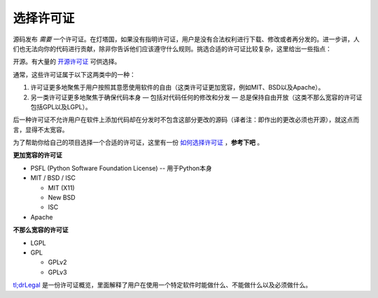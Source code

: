 选择许可证
==================

源码发布 *需要* 一个许可证。在灯塔国，如果没有指明许可证，用户是没有合法权利进行下载、修改或者再分发的。进一步讲，人们也无法向你的代码进行贡献，除非你告诉他们应该遵守什么规则。挑选合适的许可证比较复杂，这里给出一些指点：

开源。有大量的 `开源许可证 <http://opensource.org/licenses/alphabetical>`_ 可供选择。

通常，这些许可证属于以下这两类中的一种：

1. 许可证更多地聚焦于用户按照其意愿使用软件的自由（这类许可证更加宽容，例如MIT、BSD以及Apache）。

2. 另一类许可证更多地聚焦于确保代码本身 — 包括对代码任何的修改和分发 — 总是保持自由开放（这类不那么宽容的许可证包括GPL以及LGPL）。

后一种许可证不允许用户在软件上添加代码却在分发时不包含这部分更改的源码（译者注：即作出的更改必须也开源），就这点而言，显得不太宽容。

为了帮助你给自己的项目选择一个合适的许可证，这里有一份 `如何选择许可证 <http://choosealicense.com/>`_ ，**参考下吧** 。

**更加宽容的许可证**

- PSFL (Python Software Foundation License) -- 用于Python本身
- MIT / BSD / ISC

  + MIT (X11)
  + New BSD
  + ISC

- Apache

**不那么宽容的许可证**

- LGPL
- GPL

  + GPLv2
  + GPLv3

`tl;drLegal <https://tldrlegal.com/>`_ 是一份许可证概览，里面解释了用户在使用一个特定软件时能做什么、不能做什么以及必须做什么。
